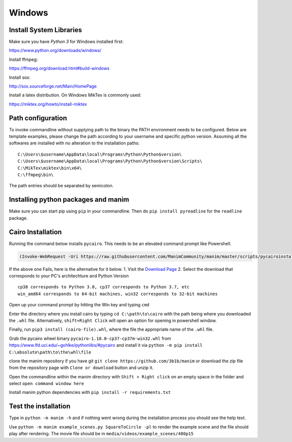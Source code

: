 Windows
=======

Install System Libraries
------------------------

Make sure you have *Python 3* for Windows installed first:

https://www.python.org/downloads/windows/

Install ffmpeg:

https://ffmpeg.org/download.html#build-windows

Install sox:

http://sox.sourceforge.net/Main/HomePage

Install a latex distribution. On Windows MikTex is commonly used:

https://miktex.org/howto/install-miktex

Path configuration
------------------

To invoke commandline without supplying path to the binary
the PATH environment needs to be configured. Below are template examples, please change
the path according to your username and specific python version. Assuming all the
softwares are installed with no alteration to the installation paths::

  C:\Users\$username\AppData\local\Programs\Python\Python$version\
  C:\Users\$username\AppData\local\Programs\Python\Python$version\Scripts\
  C:\MikTex\miktex\bin\x64\
  C:\ffmpeg\bin\

The path entries should be separated by semicolon.

Installing python packages and manim
------------------------------------

Make sure you can start pip using ``pip`` in your commandline. Then do
``pip install pyreadline`` for the ``readline`` package.

Cairo Installation
------------------

Running the command below installs ``pycairo``. This needs to be an
elevated command prompt like Powershell.

.. code:: powershell

    (Invoke-WebRequest -Uri https://raw.githubusercontent.com/ManimCommunity/manim/master/scripts/pycairoinstall.py -UseBasicParsing).Content | py -3

If the above one Fails, here is the alternative for it below. 1. Visit
the `Download
Page <https://www.lfd.uci.edu/~gohlke/pythonlibs/#pycairo>`__ 2. Select
the download that corresponds to your PC's architechture and Python
Version

::

    cp38 corresponds to Python 3.8, cp37 corresponds to Python 3.7, etc 
    win_amd64 corresponds to 64-bit machines, win32 corresponds to 32-bit machines

Open up your command prompt by hitting the Win key and typing ``cmd``

Enter the directory where you install cairo by typing ``cd C:\path\to\cairo`` with the path being where you downloaded the ``.whl`` file. 
Alternatively, ``shift+Right Click`` will open an option for opening in powershell window.

Finally, run ``pip3 install (cairo-file).whl``, where the file the appropriate name of the ``.whl`` file.

Grab the pycairo wheel binary ``pycairo‑1.18.0‑cp37‑cp37m‑win32.whl`` from https://www.lfd.uci.edu/~gohlke/pythonlibs/#pycairo
and install it via ``python -m pip install C:\absolute\path\to\the\whl\file``

clone the manim repository if you have git ``git clone https://github.com/3b1b/manim`` or download the zip file from
the repository page with ``Clone or download`` button and unzip it.

Open the commandline within the manim directory with ``Shift + Right click`` on an empty space in the folder and select ``open command window here``

Install manim python dependencies with ``pip install -r requirements.txt``

Test the installation
---------------------

Type in ``python -m manim -h`` and if nothing went wrong during the installation process you should see the help text.

Use ``python -m manim example_scenes.py SquareToCircle -pl`` to render the example scene and the file should play after rendering. The movie file should be
in ``media/videos/example_scenes/480p15``
